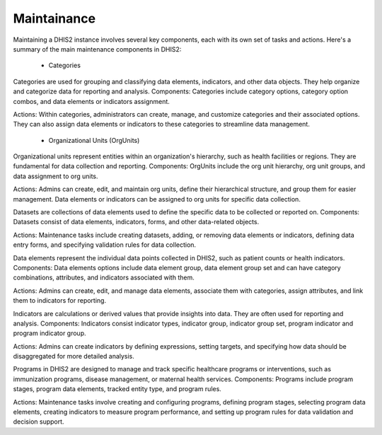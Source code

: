 Maintainance
=====================

Maintaining a DHIS2 instance involves several key components, each with its own set of tasks and actions. Here's a summary of the main maintenance components in DHIS2:

  * Categories
Categories are used for grouping and classifying data elements, indicators, and other data objects. They help organize and categorize data for reporting and analysis.
Components: Categories include category options, category option combos, and data elements or indicators assignment.

Actions: Within categories, administrators can create, manage, and customize categories and their associated options. They can also assign data elements or indicators to these categories to streamline data management.

  * Organizational Units (OrgUnits)
Organizational units represent entities within an organization's hierarchy, such as health facilities or regions. They are fundamental for data collection and reporting.
Components: OrgUnits include the org unit hierarchy, org unit groups, and data assignment to org units.

Actions: Admins can create, edit, and maintain org units, define their hierarchical structure, and group them for easier management. Data elements or indicators can be assigned to org units for specific data collection.

.. figure::

  * Datasets
Datasets are collections of data elements used to define the specific data to be collected or reported on.
Components: Datasets consist of data elements, indicators, forms, and other data-related objects.

Actions: Maintenance tasks include creating datasets, adding, or removing data elements or indicators, defining data entry forms, and specifying validation rules for data collection.

.. figure::

  * Data Elements
Data elements represent the individual data points collected in DHIS2, such as patient counts or health indicators.
Components: Data elements options include data element group, data element group set and  can have category combinations, attributes, and indicators associated with them.

Actions: Admins can create, edit, and manage data elements, associate them with categories, assign attributes, and link them to indicators for reporting.

.. figure::

  * Indicators
Indicators are calculations or derived values that provide insights into data. They are often used for reporting and analysis.
Components: Indicators consist indicator types, indicator group, indicator group set, program indicator and program indicator group.

Actions: Admins can create indicators by defining expressions, setting targets, and specifying how data should be disaggregated for more detailed analysis.

.. figure::


  * Programs
Programs in DHIS2 are designed to manage and track specific healthcare programs or interventions, such as immunization programs, disease management, or maternal health services.
Components: Programs include program stages, program data elements, tracked entity type, and program rules.

Actions: Maintenance tasks involve creating and configuring programs, defining program stages, selecting program data elements, creating indicators to measure program performance, and setting up program rules for data validation and decision support.

.. figure::


